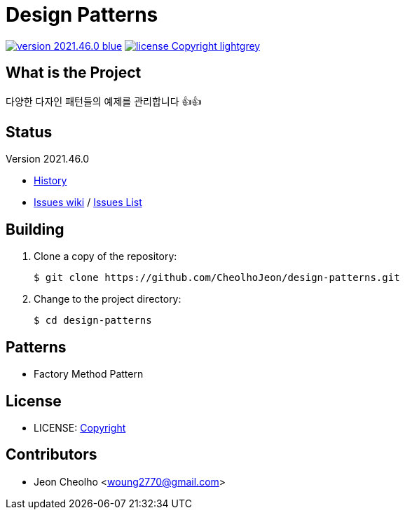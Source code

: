 :revision: 2021.46.0
:icons: font
:main-title: Design Patterns
:description: 다양한 다자인 패턴들의 예제를 관리합니다 👍👍
:git_service: https://github.com/CheolhoJeon/
:project_name: design-patterns
:project_license: Copyright
:experimental:
:hardbreaks:


= {main-title}

image:https://img.shields.io/badge/version-{revision}-blue.svg[link="./CHANGELOG",title="version"]  image:https://img.shields.io/badge/license-{project_license}-lightgrey.svg[link="./LICENSE",title="license"]


== What is the Project

{description}


== Status

Version {revision}

* link:./CHANGELOG[History]
* link:{git_service}{project_name}/wiki[Issues wiki] / link:{git_service}{project_name}/issues[Issues List]


== Building

. Clone a copy of the repository:
+
[subs="attributes"]
----
$ git clone {git_service}{project_name}.git
----
+

. Change to the project directory:
+
[subs="attributes"]
----
$ cd {project_name}
----
+


== Patterns

* Factory Method Pattern


== License

* LICENSE: link:./LICENSE[{project_license}]


== Contributors

* Jeon Cheolho <woung2770@gmail.com>
